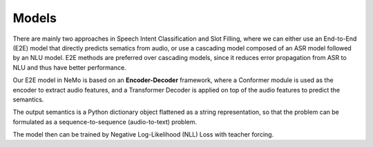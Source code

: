 Models
======

There are mainly two approaches in Speech Intent Classification and Slot Filling, where we can either use an End-to-End (E2E) model that directly predicts sematics from audio, or use a cascading model composed of an ASR model followed by an NLU model. E2E methods are preferred over cascading models, since it reduces error propagation from ASR to NLU and thus have better performance.

Our E2E model in NeMo is based on an **Encoder-Decoder** framework, where a Conformer module is used as the encoder to extract audio features, and a Transformer Decoder is applied on top of the audio features to predict the semantics.

.. image:: images/framework.png
        :align: center
        :scale: 70%
        :alt: sis_framework

The output semantics is a Python dictionary object flattened as a string representation, so that the problem can be formulated as a sequence-to-sequence (audio-to-text) problem.

The model then can be trained by Negative Log-Likelihood (NLL) Loss with teacher forcing.
